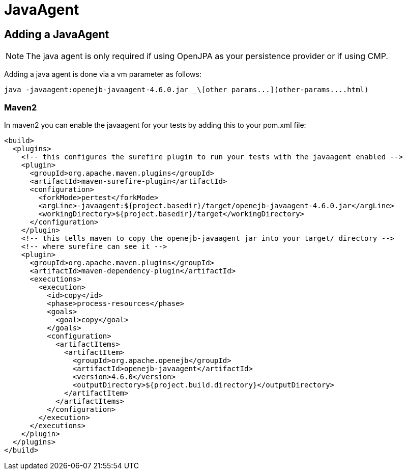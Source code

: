 = JavaAgent
:index-group: Unrevised
:jbake-date: 2018-12-05
:jbake-type: page
:jbake-status: published


== Adding a JavaAgent

NOTE: The java agent is only required if using OpenJPA as your
persistence provider or if using CMP.

Adding a java agent is done via a vm parameter as follows:

[source,bash]
----
java -javaagent:openejb-javaagent-4.6.0.jar _\[other params...](other-params....html)
----

=== Maven2

In maven2 you can enable the javaagent for your tests by adding this to
your pom.xml file:

[source,xml]
----
<build>
  <plugins>
    <!-- this configures the surefire plugin to run your tests with the javaagent enabled -->
    <plugin>
      <groupId>org.apache.maven.plugins</groupId>
      <artifactId>maven-surefire-plugin</artifactId>
      <configuration>
        <forkMode>pertest</forkMode>
        <argLine>-javaagent:${project.basedir}/target/openejb-javaagent-4.6.0.jar</argLine>
        <workingDirectory>${project.basedir}/target</workingDirectory>
      </configuration>
    </plugin>
    <!-- this tells maven to copy the openejb-javaagent jar into your target/ directory -->
    <!-- where surefire can see it -->
    <plugin>
      <groupId>org.apache.maven.plugins</groupId>
      <artifactId>maven-dependency-plugin</artifactId>
      <executions>
        <execution>
          <id>copy</id>
          <phase>process-resources</phase>
          <goals>
            <goal>copy</goal>
          </goals>
          <configuration>
            <artifactItems>
              <artifactItem>
                <groupId>org.apache.openejb</groupId>
                <artifactId>openejb-javaagent</artifactId>
                <version>4.6.0</version>
                <outputDirectory>${project.build.directory}</outputDirectory>
              </artifactItem>
            </artifactItems>
          </configuration>
        </execution>
      </executions>
    </plugin>
  </plugins>
</build>
----
